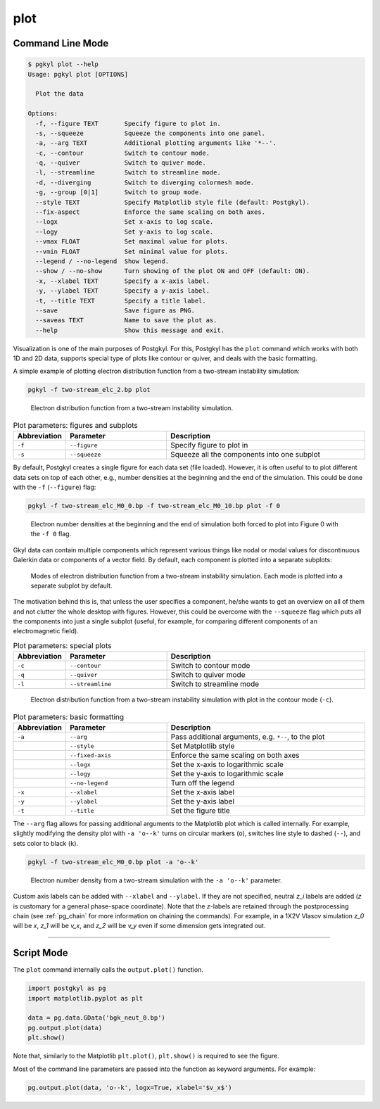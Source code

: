 .. _pg_cmd-plot:

plot
----

Command Line Mode
^^^^^^^^^^^^^^^^^

.. code-block:: bash

   $ pgkyl plot --help
   Usage: pgkyl plot [OPTIONS]

     Plot the data

   Options:
     -f, --figure TEXT       Specify figure to plot in.
     -s, --squeeze           Squeeze the components into one panel.
     -a, --arg TEXT          Additional plotting arguments like '*--'.
     -c, --contour           Switch to contour mode.
     -q, --quiver            Switch to quiver mode.
     -l, --streamline        Switch to streamline mode.
     -d, --diverging         Switch to diverging colormesh mode.
     -g, --group [0|1]       Switch to group mode.
     --style TEXT            Specify Matplotlib style file (default: Postgkyl).
     --fix-aspect            Enforce the same scaling on both axes.
     --logx                  Set x-axis to log scale.
     --logy                  Set y-axis to log scale.
     --vmax FLOAT            Set maximal value for plots.
     --vmin FLOAT            Set minimal value for plots.
     --legend / --no-legend  Show legend.
     --show / --no-show      Turn showing of the plot ON and OFF (default: ON).
     -x, --xlabel TEXT       Specify a x-axis label.
     -y, --ylabel TEXT       Specify a y-axis label.
     -t, --title TEXT        Specify a title label.
     --save                  Save figure as PNG.
     --saveas TEXT           Name to save the plot as.
     --help                  Show this message and exit.

Visualization is one of the main purposes of Postgkyl.  For this,
Postgkyl has the ``plot`` command which works with both 1D and 2D
data, supports special type of plots like contour or quiver, and deals
with the basic formatting.

A simple example of plotting electron distribution function from a
two-stream instability simulation:

.. code-block:: bash

   pgkyl -f two-stream_elc_2.bp plot

.. figure:: fig/output_1.png
   :scale: 50 %

   Electron distribution function from a two-stream
   instability simulation.

.. list-table:: Plot parameters: figures and subplots
   :widths: 10, 30, 60
   :header-rows: 1

   * - Abbreviation
     - Parameter
     - Description
   * - ``-f``
     - ``--figure``
     - Specify figure to plot in
   * - ``-s``
     - ``--squeeze``
     - Squeeze all the components into one subplot

By default, Postgkyl creates a single figure for each data set (file
loaded).  However, it is often useful to to plot different data sets
on top of each other, e.g., number densities at the beginning and the
end of the simulation. This could be done with the ``-f``
(``--figure``) flag:

.. code-block:: bash

   pgkyl -f two-stream_elc_M0_0.bp -f two-stream_elc_M0_10.bp plot -f 0

.. figure:: fig/output_2.png
   :scale: 50 %

   Electron number densities at the beginning and the end of
   simulation both forced to plot into Figure 0 with the ``-f 0`` flag.

Gkyl data can contain multiple components which represent various
things like nodal or modal values for discontinuous Galerkin data or
components of a vector field.  By default, each component is plotted
into a separate subplots:

.. figure:: fig/output_3.png
   :scale: 50 %

   Modes of electron distribution function from a two-stream
   instability simulation. Each mode is plotted into a separate
   subplot by default.

The motivation behind this is, that unless the user specifies a
component, he/she wants to get an overview on all of them and not
clutter the whole desktop with figures.  However, this could be
overcome with the ``--squeeze`` flag which puts all the components
into just a single subplot (useful, for example, for comparing different
components of an electromagnetic field).

.. list-table:: Plot parameters: special plots
   :widths: 10, 30, 60
   :header-rows: 1

   * - Abbreviation
     - Parameter
     - Description
   * - ``-c``
     - ``--contour``
     - Switch to contour mode
   * - ``-q``
     - ``--quiver``
     - Switch to quiver mode
   * - ``-l``
     - ``--streamline``
     - Switch to streamline mode

.. figure:: fig/output_4.png
   :scale: 50 %

   Electron distribution function from a two-stream
   instability simulation with plot in the contour mode (``-c``).

.. list-table:: Plot parameters: basic formatting
   :widths: 10, 30, 60
   :header-rows: 1

   * - Abbreviation
     - Parameter
     - Description
   * - ``-a``
     - ``--arg``
     - Pass additional arguments, e.g. ``*--``, to the plot
   * -
     - ``--style``
     - Set Matplotlib style
   * -
     - ``--fixed-axis``
     - Enforce the same scaling on both axes
   * -
     - ``--logx``
     - Set the x-axis to logarithmic scale
   * -
     - ``--logy``
     - Set the y-axis to logarithmic scale
   * -
     - ``--no-legend``
     - Turn off the legend
   * - ``-x``
     - ``--xlabel``
     - Set the x-axis label
   * - ``-y``
     - ``--ylabel``
     - Set the y-axis label
   * - ``-t``
     - ``--title``
     - Set the figure title

The ``--arg`` flag allows for passing additional arguments to the
Matplotlib plot which is called internally. For example, slightly
modifying the density plot with ``-a 'o--k'`` turns on circular
markers (``o``), switches line style to dashed (``--``), and sets
color to black (``k``).

.. code-block:: bash

   pgkyl -f two-stream_elc_M0_0.bp plot -a 'o--k'

.. figure:: fig/output_5.png
   :scale: 50 %

   Electron number density from a two-stream simulation with the ``-a
   'o--k'`` parameter.

Custom axis labels can be added with ``--xlabel`` and ``--ylabel``. If
they are not specified, neutral *z_i* labels are added (*z* is
customary for a general phase-space coordinate).  Note that the
*z*-labels are retained through the postprocessing chain (see
:ref:`pg_chain` for more information on chaining the commands).  For
example, in a 1X2V Vlasov simulation *z_0* will be *x*, *z_1* will be
*v_x*, and *z_2* will be *v_y* even if some dimension gets integrated
out.

------

Script Mode
^^^^^^^^^^^

The ``plot`` command internally calls the ``output.plot()`` function.

.. code-block:: python

  import postgkyl as pg
  import matplotlib.pyplot as plt
  
  data = pg.data.GData('bgk_neut_0.bp')
  pg.output.plot(data)
  plt.show()

Note that, similarly to the Matplotlib ``plt.plot()``, ``plt.show()``
is required to see the figure.

Most of the command line parameters are passed into the function as keyword
arguments. For example:

.. code-block:: python

  pg.output.plot(data, 'o--k', logx=True, xlabel='$v_x$')
